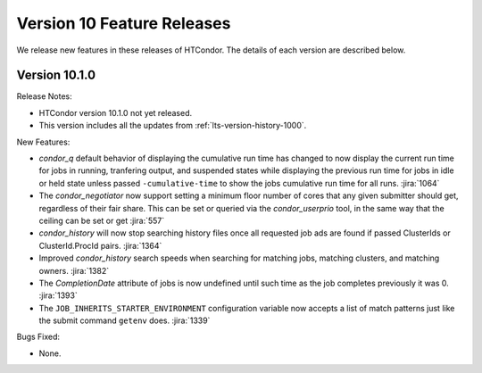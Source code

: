 Version 10 Feature Releases
===========================

We release new features in these releases of HTCondor. The details of each
version are described below.

Version 10.1.0
--------------

Release Notes:

.. HTCondor version 10.1.0 released on Month Date, 2022.

- HTCondor version 10.1.0 not yet released.

- This version includes all the updates from :ref:`lts-version-history-1000`.

New Features:

- *condor_q* default behavior of displaying the cumulative run time has changed
  to now display the current run time for jobs in running, tranfering output,
  and suspended states while displaying the previous run time for jobs in idle or held
  state unless passed ``-cumulative-time`` to show the jobs cumulative run time for all runs.
  :jira:`1064`

- The *condor_negotiator* now support setting a minimum floor number of cores that any
  given submitter should get, regardless of their fair share.  This can be set or queried
  via the *condor_userprio* tool, in the same way that the ceiling can be set or get
  :jira:`557`

- *condor_history* will now stop searching history files once all requested job ads are
  found if passed ClusterIds or ClusterId.ProcId pairs.
  :jira:`1364`

- Improved *condor_history* search speeds when searching for matching jobs, matching clusters,
  and matching owners.
  :jira:`1382`

- The *CompletionDate* attribute of jobs is now undefined until such time as the job completes
  previously it was 0.
  :jira:`1393`

- The ``JOB_INHERITS_STARTER_ENVIRONMENT`` configuration variable now accepts a list
  of match patterns just like the submit command ``getenv`` does.
  :jira:`1339`

Bugs Fixed:

- None.


